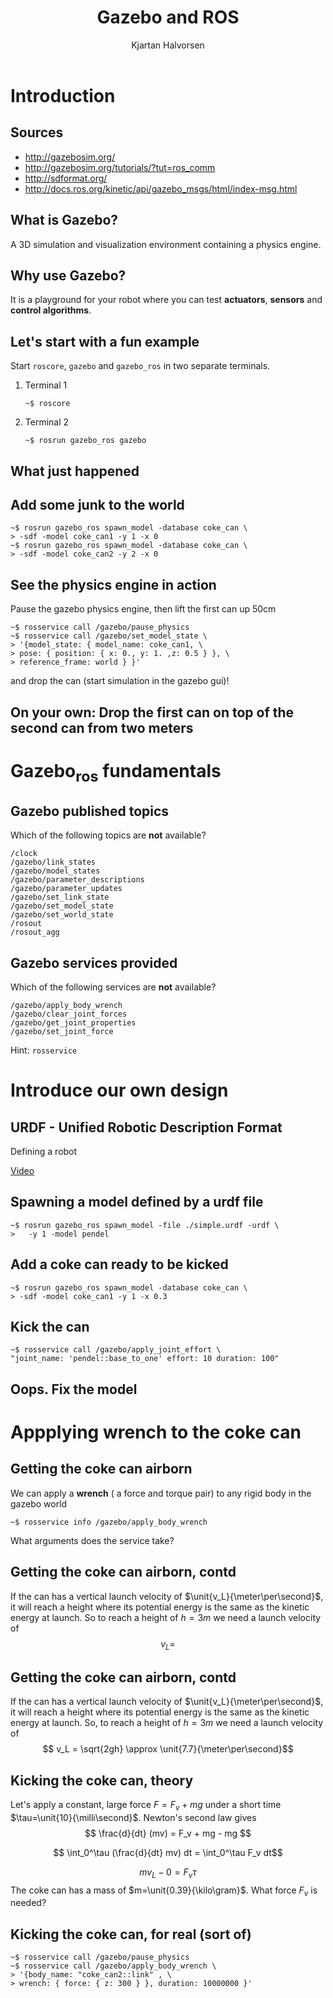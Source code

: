 #+OPTIONS: toc:nil 
#+BEAMER_FRAME_LEVEL: 2
# #+LaTeX_CLASS: koma-article 
#+LaTeX_CLASS: beamer
#+LaTeX_CLASS_OPTIONS: [presentation,aspectratio=1610]
#+BEAMER_THEME: default
#+OPTIONS: H:2
#+LaTeX_HEADER: \usepackage{khpreamble}
#+LaTeX_HEADER: \usepackage{algorithm}
#+LaTeX_HEADER: \usepackage{hyperref}
#+LaTeX_HEADER: \usepackage{framed}
#+LaTeX_HEADER: \usepackage[noend]{algpseudocode}
#+LaTeX_HEADER: \usepackage{tikz,pgf}
#+LaTeX_HEADER: \usetikzlibrary{shapes.geometric}

#+LaTeX_HEADER: \newcommand{\sign}{\mathrm{sign}}
#+LaTeX_HEADER: \renewcommand{\transp}{^{\mathrm{T}}}
#+LaTeX_HEADER: \DeclareMathOperator*{\argmin}{arg\,min}
#+LaTeX_HEADER: \DeclareMathOperator*{\argmax}{arg\,max}
#+LaTeX_HEADER: \DeclareMathOperator*{\EXP}{E}
#+LaTeX_HEADER: \DeclareMathOperator*{\COV}{cov}
#+LaTeX_HEADER: \definecolor{uured}{rgb}{0.65, 0., 0.}
#+LaTeX_HEADER: \DeclareMathOperator*{\E}{E}
#+LaTeX_HEADER: \DeclareMathOperator*{\Var}{Var}

#+title: Gazebo and ROS 
# #+date: 
#+author: Kjartan Halvorsen

* What do I want the listener to understand? 			   :noexport:
** The purpose of Gazebo
** How to interface Gazebo with ros and send commands to pioneer robot

* What will the listeners do? 					   :noexport:
** Implement/code simple model
** Extend on some important concepts

* Introduction

** Sources

   - http://gazebosim.org/
   - http://gazebosim.org/tutorials/?tut=ros_comm
   - http://sdformat.org/
   - http://docs.ros.org/kinetic/api/gazebo_msgs/html/index-msg.html

** What is Gazebo?
   A 3D simulation and visualization environment containing a physics engine.

** Why use Gazebo?
   It is a playground for your robot where you can test *actuators*, *sensors* and *control algorithms*.
 
** Let's start with a fun example

   Start =roscore=, =gazebo= and =gazebo_ros= in two separate terminals.

*** Terminal 1
    :PROPERTIES:
    :BEAMER_env: block
    :END:      
#+BEGIN_SRC shell
~$ roscore 
#+END_SRC

*** Terminal 2
    :PROPERTIES:
    :BEAMER_env: block
    :END:      
#+BEGIN_SRC shell
~$ rosrun gazebo_ros gazebo
#+END_SRC

** What just happened

   #+BEGIN_CENTER
   \begin{tikzpicture}
    \node (gazebo) {\includegraphics[width=45mm]{gazebo-gui-empty.png}};
    \node[ellipse, draw, 
          minimum height=15mm, minimum width=20mm, maximum width=22mm, right of=gazebo, 
          node distance=7cm, text align=center] (gnode) {gazebo ros node};

   \node[coordinate, right of=gnode, node distance=3cm] (tmp) {};
   \node[above of=tmp, node distance=3cm] (topics) {\includegraphics[width=25mm]{chalkboard.png}};
   \node[below of=tmp, node distance=3cm] (services) {\includegraphics[width=25mm]{chalkboard.png}};
   \node[white, above of=tmp, node distance=35mm] {Topics};
   \node[white, below of=tmp, node distance=25mm] {Services};

   \draw[<->, thick] (gazebo) -- node[above] {Gazebo comm} (gnode);
   \draw[<->, thick] (gnode) -- node[left] {ROS comm} (topics);
   \draw[<-, thick] (gnode) -- node[left] {ROS comm} (services);

   \end{tikzpicture}


   #+END_CENTER
** Add some junk to the world
   #+BEGIN_SRC shell
~$ rosrun gazebo_ros spawn_model -database coke_can \
> -sdf -model coke_can1 -y 1 -x 0
~$ rosrun gazebo_ros spawn_model -database coke_can \
> -sdf -model coke_can2 -y 2 -x 0
   #+END_SRC

** See the physics engine in action
   Pause the gazebo physics engine, then lift the first can up 50cm
#+BEGIN_SRC shell
~$ rosservice call /gazebo/pause_physics
~$ rosservice call /gazebo/set_model_state \ 
> '{model_state: { model_name: coke_can1, \
> pose: { position: { x: 0., y: 1. ,z: 0.5 } }, \
> reference_frame: world } }'
#+END_SRC

   and drop the can (start simulation in the gazebo gui)!

** On your own: Drop the first can on top of the second can from two meters

* Gazebo_ros fundamentals

** Gazebo published topics
   Which of the following topics are *not* available?

#+BEGIN_SRC 
/clock
/gazebo/link_states
/gazebo/model_states
/gazebo/parameter_descriptions
/gazebo/parameter_updates
/gazebo/set_link_state
/gazebo/set_model_state
/gazebo/set_world_state
/rosout
/rosout_agg
#+END_SRC

** Gazebo services provided
   Which of the following services are *not* available?
#+BEGIN_SRC 
/gazebo/apply_body_wrench
/gazebo/clear_joint_forces
/gazebo/get_joint_properties
/gazebo/set_joint_force
#+END_SRC

   Hint: =rosservice=

* Introduce our own design
** URDF - Unified Robotic Description Format

Defining a robot

[[https://youtu.be/pT5iQaG9aVU][Video]]

** Spawning a model defined by a urdf file
#+begin_src shell
  ~$ rosrun gazebo_ros spawn_model -file ./simple.urdf -urdf \
  >   -y 1 -model pendel
#+end_src

** Add a coke can ready to be kicked
   #+BEGIN_SRC shell
~$ rosrun gazebo_ros spawn_model -database coke_can \
> -sdf -model coke_can1 -y 1 -x 0.3
   #+END_SRC


** Kick the can
#+begin_src shell
  ~$ rosservice call /gazebo/apply_joint_effort \
  "joint_name: 'pendel::base_to_one' effort: 10 duration: 100"
#+end_src

** Oops. Fix the model


* Simulating a robot in Gazebo                                     :noexport:
** Enter the pioneer2 robot

** Create package

   In =catkin_ws/src= run the command
   #+BEGIN_SRC shell
~/catkin_ws/src$ catkin_create_pkg pioneer_gazebo roscpp rospy std_msgs
   #+END_SRC

** Create =worlds= folder and download sdf-file
   
   #+BEGIN_SRC shell
~/catkin_ws/src$ cd pioneer_gazebo
~/catkin_ws/src/pioneer_gazebo$ mkdir worlds
~/catkin_ws/src/pioneer_gazebo$ cd worlds
~/catkin_ws/src/pioneer_gazebo/worlds$ wget \
> http://alfkjartan.github.io/files/pioneer.world
   #+END_SRC

** Create =launch= folder and download launch-file
   #+BEGIN_SRC shell
~/catkin_ws/src/pioneer_gazebo$ mkdir launch
~/catkin_ws/src/pioneer_gazebo$ cd launch
~/catkin_ws/src/pioneer_gazebo/worlds$ wget \
> http://alfkjartan.github.io/files/pioneer.launch
   #+END_SRC
   
** Launch gazebo
   #+BEGIN_SRC shell
~/catkin_ws$ catkin build
~/catkin_ws$ source devel/setup.bash
   #+END_SRC

   Shutdown any running gazebo and roscore. Then

   #+BEGIN_SRC shell
~/catkin_ws$ roslaunch pioneer_gazebo pioneer.launch
   #+END_SRC

** Making the Pioneer2 move

   We could try to apply a wrench to one of the wheels, to see what happens

#+BEGIN_SRC shell
~$ rosservice call /gazebo/pause_physics
~$ rosservice call /gazebo/apply_body_wrench \
> '{body_name: "pioneer2dx::right_wheel" , \ 
> wrench: { torque: { y: 7 } }, duration: 1000000000, \
> reference_frame: right_wheel }'
#+END_SRC

** Making the Pioneer2 move, contd

   If you messed up:
#+BEGIN_SRC shell
~$ rosservice call /gazebo/reset_world
#+END_SRC

   Instead, apply an effort to the joint: [[http://mirror.umd.edu/roswiki/doc/diamondback/api/gazebo/html/srv/ApplyJointEffort.html][apply_joint_effort]]
  
#+BEGIN_SRC shell
~$ rosservice info /gazebo/apply_joint_effort
#+END_SRC

What arguments do we need to set? How do we reference the joint?

** Making the Pioneer2 move, contd

#+BEGIN_SRC shell
~$ rosservice call /gazebo/pause_physics
~$ rosservice call /gazebo/apply_joint_effort \ 
> '{joint_name: "pioneer2dx::right_wheel_hinge", \
> effort: 6, duration: {secs: 4} }'
#+END_SRC

** Moving the Pioneer2 the easy way

Check the available topics:

#+BEGIN_SRC shell
/clock
/gazebo/link_states
/gazebo/model_states
/gazebo/parameter_descriptions
/gazebo/parameter_updates
/gazebo/set_link_state
/gazebo/set_model_state
/pioneer2dx/cmd_vel
/pioneer2dx/odom
/rosout
/rosout_agg
/tf
#+END_SRC

** Moving the Pioneer2 the easy way, contd
The =pioneer.world= file define a *plugin* for the robot model that provides the new topics =/pioneer2dx/cmd_vel= and =/pioneer2dx/odom=
 
#+BEGIN_SRC xml
	<plugin name="differential_drive_controller" filename="libgazebo_ros_diff_drive.so">
	  <legacyMode>false</legacyMode>
	  <alwaysOn>true</alwaysOn>
	  <updateRate>100</updateRate>
	  <leftJoint>left_wheel_hinge</leftJoint>
	  <rightJoint>right_wheel_hinge</rightJoint>
	  <wheelSeparation>0.60</wheelSeparation>
	  <wheelDiameter>0.22</wheelDiameter>
	  <torque>20</torque>
	  <commandTopic>cmd_vel</commandTopic>
	  <odometryTopic>odom</odometryTopic>
	  <odometryFrame>odom</odometryFrame>
	  <robotBaseFrame>base_footprint</robotBaseFrame>
	</plugin>
#+END_SRC

** Moving the Pioneer2 the easy way, contd
   We can publish to the =/pioneer2dx/cmd_vel= topic to make the robot move.

#+BEGIN_SRC shell
~$ rostopic pub /pioneer2dx/cmd_vel geometry_msgs/Twist \
> '{linear: {x: 0.8}, angular: {z: 0.6}}'
#+END_SRC

   Try some different values. Be crazy :-)


** A simple controller (reusing code)

   Download the code

#+BEGIN_SRC shell
~$ roscd pioneer_gazebo/src
~/catkin_ws/src/pioneer_gazebo/src$ wget \
> http://alfkjartan.github.io/files/robot_controller.cpp

~/catkin_ws/src/pioneer_gazebo/src$ cd ..
~/catkin_ws/src/pioneer_gazebo$ wget \
> http://alfkjartan.github.io/files/CMakeLists.txt
#+END_SRC


** A simple controller - usage

Build the package etc, then

#+BEGIN_SRC shell
~$ rosrun pioneer_gazebo pioneer_controller
#+END_SRC

* Appplying wrench to the coke can
** Getting the coke can airborn
   We can apply a *wrench* ( a force and torque pair) to any rigid body in the gazebo world

#+BEGIN_SRC shell
~$ rosservice info /gazebo/apply_body_wrench
#+END_SRC

   What arguments does the service take?

** Getting the coke can airborn, contd
   
   If the can has a vertical launch velocity of $\unit{v_L}{\meter\per\second}$, it will reach a height where its potential energy is the same as the kinetic energy at launch. So to reach a height of $h=\unit{3}{m}$ we need a launch velocity of
   \[ v_L = \]

** Getting the coke can airborn, contd
   
   If the can has a vertical launch velocity of $\unit{v_L}{\meter\per\second}$, it will reach a height where its potential energy is the same as the kinetic energy at launch. So, to reach a height of $h=\unit{3}{m}$ we need a launch velocity of
   \[ v_L = \sqrt{2gh} \approx \unit{7.7}{\meter\per\second}\]
# 0.5mv^2 = mgh  => v = sqrt(2gh)

** Kicking the coke can, theory
   
   Let's apply a constant, large force $F=F_v+mg$ under a short time $\tau=\unit{10}{\milli\second}$. Newton's second law gives
   \[ \frac{d}{dt} (mv) = F_v + mg - mg \]

\[ \int_0^\tau (\frac{d}{dt} mv) dt = \int_0^\tau F_v dt\]
#+BEAMER: \pause
   \[ mv_L - 0 = F_v \tau \]
   The coke can has a mass of $m=\unit{0.39}{\kilo\gram}$. What force $F_v$ is needed?

# F_v = mv_L/tau = 0.39*4.4/(10*10^-3) \approx 300N
# F = F_v + mg = 303N


** Kicking the coke can, for real (sort of)

#+BEGIN_SRC shell
~$ rosservice call /gazebo/pause_physics
~$ rosservice call /gazebo/apply_body_wrench \
> '{body_name: "coke_can2::link" , \ 
> wrench: { force: { z: 300 } }, duration: 10000000 }'
#+END_SRC


